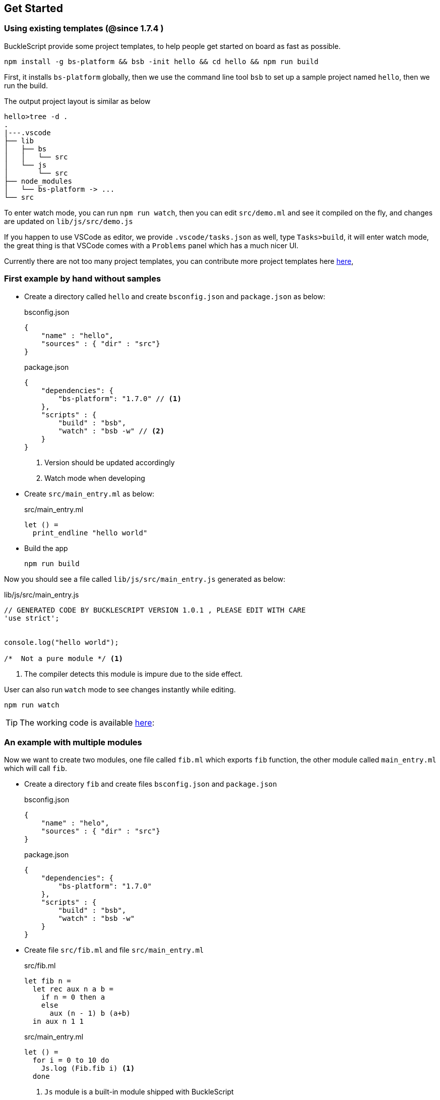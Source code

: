 ## Get Started

### Using existing templates (@since 1.7.4 )

BuckleScript provide some project templates, to help people get started on board as fast as possible.

[source,sh]
--------------
npm install -g bs-platform && bsb -init hello && cd hello && npm run build
--------------

First, it installs `bs-platform` globally, then we use the command line tool `bsb` to set up a sample project named `hello`, then we run the build.

The output project layout is similar as below

[source,sh]
-----------
hello>tree -d .
.
|---.vscode
├── lib
│   ├── bs
│   │   └── src
│   └── js
│       └── src
├── node_modules
│   └── bs-platform -> ...
└── src
-----------

To enter watch mode, you can run `npm run watch`,
then you can edit `src/demo.ml` and see it compiled on the fly, and changes are updated on `lib/js/src/demo.js`

If you happen to use VSCode as editor, we provide `.vscode/tasks.json` as well, type `Tasks>build`, it will enter watch mode, the great thing is that VSCode comes with
a `Problems` panel which has a much nicer UI.

Currently there are not too many  project templates, you can contribute more project templates here https://github.com/bucklescript/bucklescript/tree/master/jscomp/bsb/templates[here],

### First example by hand without samples

* Create a directory called `hello` and create `bsconfig.json` and `package.json`
  as below:

+
[source,js]
.bsconfig.json
----
{
    "name" : "hello",
    "sources" : { "dir" : "src"}
}
----

+
[source,js]
.package.json
----
{
    "dependencies": {
        "bs-platform": "1.7.0" // <1>
    },
    "scripts" : {
        "build" : "bsb",
        "watch" : "bsb -w" // <2>
    }
}
----
<1> Version should be updated accordingly
<2> Watch mode when developing
* Create `src/main_entry.ml` as below:
+
[source,ocaml]
.src/main_entry.ml
----
let () =
  print_endline "hello world"
----


* Build the app
+
[source,sh]
----
npm run build
----

Now you should see a file called `lib/js/src/main_entry.js` generated as below:
[source,js]
.lib/js/src/main_entry.js
----
// GENERATED CODE BY BUCKLESCRIPT VERSION 1.0.1 , PLEASE EDIT WITH CARE
'use strict';


console.log("hello world");

/*  Not a pure module */ <1>
----
<1> The compiler detects this module is impure due to the side effect.

User can also run `watch` mode to see changes instantly while editing.

[source,sh]
----
npm run watch
----

TIP: The working code is available https://github.com/bucklescript/bucklescript-addons/tree/master/examples/hello[here]:


### An example with multiple modules

Now we want to create two modules, one file called `fib.ml` which
exports `fib` function, the other module called `main_entry.ml` which
will call `fib`.

* Create a directory `fib` and create files `bsconfig.json` and `package.json`
+
[source,js]
.bsconfig.json
----
{
    "name" : "helo",
    "sources" : { "dir" : "src"}
}
----
+
[source,js]
.package.json
----------
{
    "dependencies": {
        "bs-platform": "1.7.0"
    },
    "scripts" : {
        "build" : "bsb",
        "watch" : "bsb -w"
    }
}
----------
* Create file `src/fib.ml` and file `src/main_entry.ml`
+
[source,ocaml]
.src/fib.ml
------
let fib n =
  let rec aux n a b =
    if n = 0 then a
    else
      aux (n - 1) b (a+b)
  in aux n 1 1
------
+
[source,ocaml]
.src/main_entry.ml
------
let () =
  for i = 0 to 10 do
    Js.log (Fib.fib i) <1>
  done
------
<1> `Js` module is a built-in module shipped with BuckleScript
* Build the app
+
[source,sh]
-------
npm install
npm run build
node lib/js/src/main_entry.js
-------

If everything goes well, you should see the output as below:

[source,sh]
-------
1
1
2
3
5
8
13
21
34
55
89
-------
